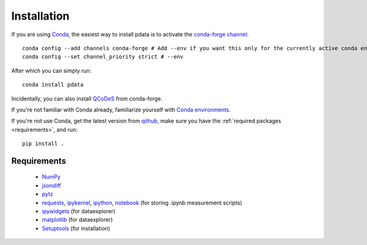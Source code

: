 Installation
============

If you are using `Conda <https://docs.conda.io/>`_, the easiest way to
install pdata is to activate the `conda-forge channel
<https://conda-forge.org/docs/user/introduction.html>`_::

  conda config --add channels conda-forge # Add --env if you want this only for the currently active conda environment
  conda config --set channel_priority strict # --env

After which you can simply run::

  conda install pdata

Incidentally, you can also install `QCoDeS
<https://qcodes.github.io/Qcodes/start/index.html>`_ from conda-forge.

If you're not familiar with Conda already, familiarize yourself with
`Conda environments
<https://docs.conda.io/projects/conda/en/latest/user-guide/tasks/manage-environments.html>`_.

If you're not use Conda, get the latest version from `qithub
<https://github.com/govenius/pdata>`_, make sure you have the
:ref:`required packages <requirements>`, and run::

  pip install .

.. _requirements:

Requirements
------------

  * `NumPy <http://www.numpy.org/>`_
  * `jsondiff <https://pypi.org/project/jsondiff/>`_
  * `pytz <https://pypi.org/project/pytz/>`_
  *  `requests <https://pypi.org/project/requests/>`_, `ipykernel <https://pypi.org/project/ipykernel/>`_, `ipython <https://pypi.org/project/ipython/>`_, `notebook <https://pypi.org/project/notebook/>`_ (for storing .ipynb measurement scripts)
  * `ipywidgets <https://ipywidgets.readthedocs.io/en/latest/>`_ (for dataexplorer)
  * `matplotlib <https://matplotlib.org/>`_ (for dataexplorer)
  * `Setuptools <https://setuptools.readthedocs.io/en/latest/>`_ (for installation)
